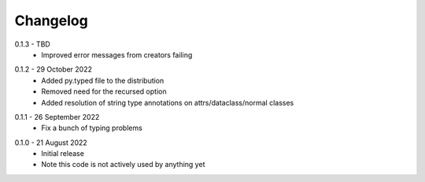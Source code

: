 .. _changelog:

Changelog
---------

.. _release-0.1.3:

0.1.3 - TBD
   * Improved error messages from creators failing

.. _release-0.1.2:

0.1.2 - 29 October 2022
   * Added py.typed file to the distribution
   * Removed need for the recursed option
   * Added resolution of string type annotations on attrs/dataclass/normal
     classes

.. _release-0.1.1:

0.1.1 - 26 September 2022
   * Fix a bunch of typing problems

.. _release-0.1.0:

0.1.0 - 21 August 2022
   * Initial release
   * Note this code is not actively used by anything yet
